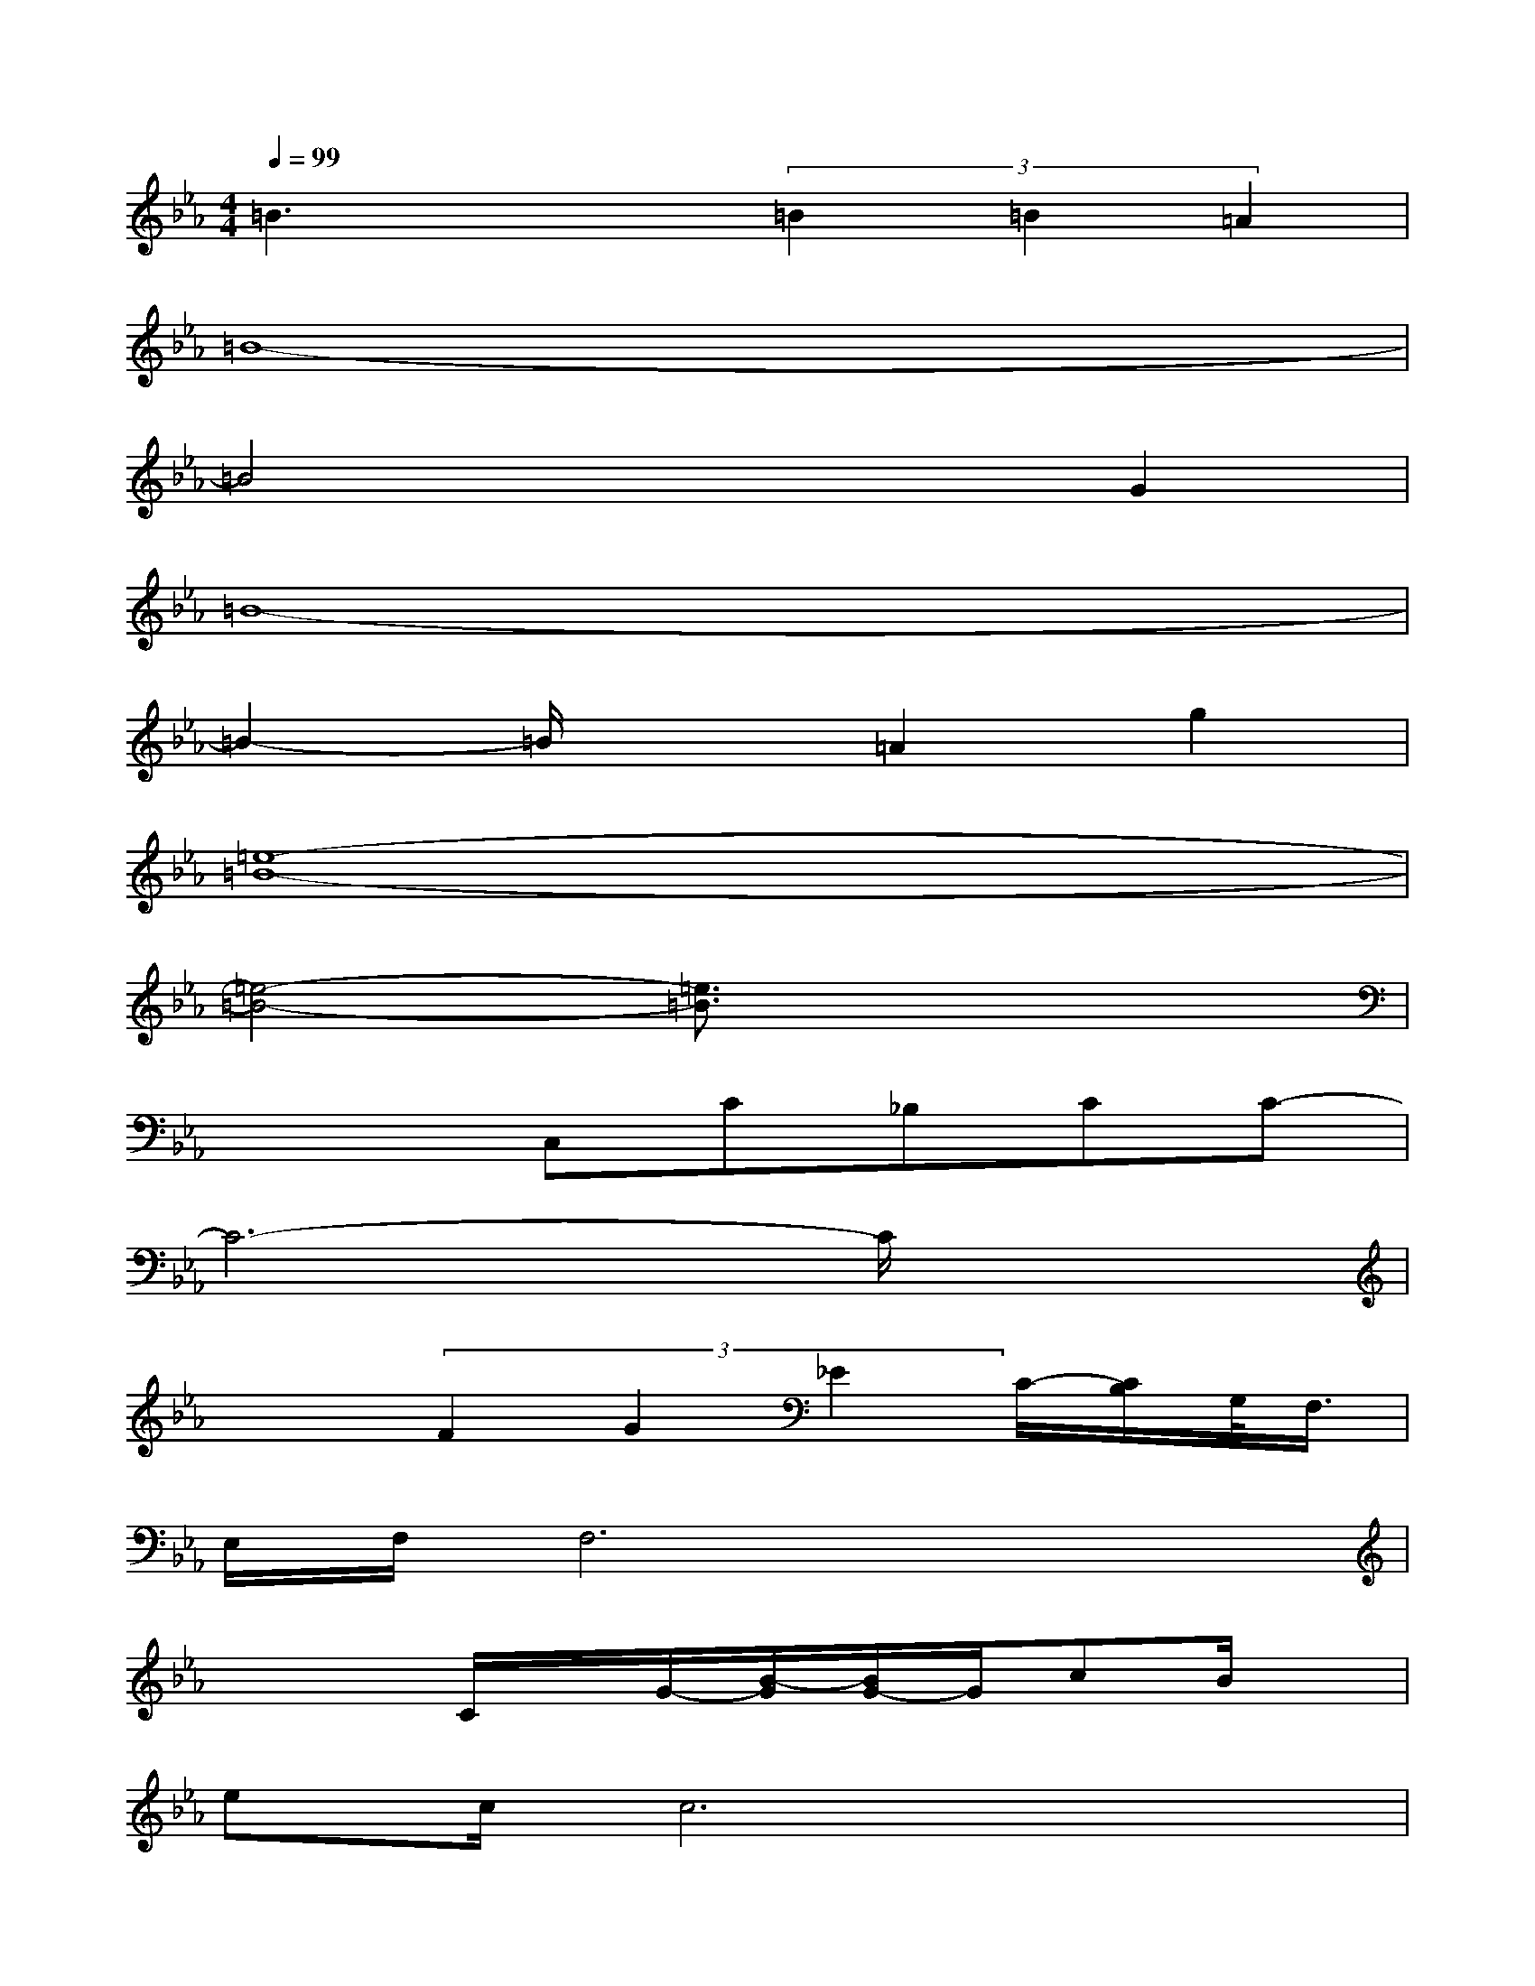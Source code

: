 X:1
T:
M:4/4
L:1/8
Q:1/4=99
K:Eb%3flats
V:1
=B3x(3=B2=B2=A2|
=B8-|
=B4x2G2|
=B8-|
=B2-=B/2x3/2=A2g2|
[=e8-=B8-]|
[=e4-=B4-][=e3/2=B3/2]x2x/2|
x3C,C_B,CC-|
C6-C/2x3/2|
x2(3F2G2_E2C/2-[C/2B,/2]G,/2<F,/2|
E,/2F,/2F,6x|
x3C/2x/2G/2-[B/2-G/2][B/2G/2-]G/2cB/2x/2|
ec/2c6x/2|
x3/2c4B/2-[B/2G/2-]G3/2-|
G4-Gx3|
x_A,[E/2-C/2]E/2C/2x/2Gc/2x3/2e/2x/2